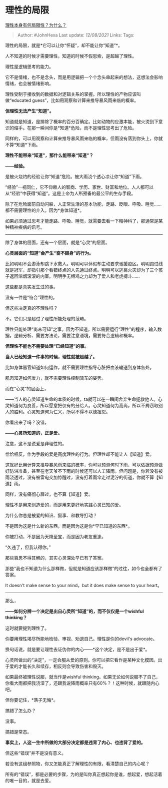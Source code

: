 * 理性的局限
  :PROPERTIES:
  :CUSTOM_ID: 理性的局限
  :END:

[[https://www.zhihu.com/question/266768424/answer/2040127175][理性本身有何局限性？为什么？]]

#+BEGIN_QUOTE
  Author: #JohnHexa Last update: /12/08/2021/ Links: Tags:
#+END_QUOTE

理性的局限，就是*它可以让你“怀疑”，却不能让你“知道”*。

人不知道的时候才需要理性，知道的时候不假思索，是超越了理性。

理性是逻辑思考的能力。

它不是情绪，也不是念头，而是用逻辑把一个个念头串起来的想法，这想法会影响情绪，也会被情绪影响。

理性受制于接收到的数据和对逻辑关系的掌握。所以理性的产物应该叫做“educated
guess”，比如用观察和计算来推导暴风雨来临的概率。

*但理性无法产生“知道”。*

知道就是知道，是排除了概率的百分百确定。比如动物的应激本能，被火烫到下意识的缩手。在那一瞬间你是*知道*危险，而不是理性思考出了危险。

同样的，可以用观察和计算来推导暴风雨来临的概率，但雨没有落到你头上，你就不算*知道*下雨。

*理性不能带来“知道”，那什么能带来“知道”？*

*------经验。*

是被火烧灼的经验让你“知道”危险。被大雨浇个透心凉让你“知道”下雨。

“经验”一视同仁，它不仰赖人的智商、学历、家世、财富和地位。人人都可以从“经验”中获得“知道”。这是上帝为人所预备的最公平的生存手段。

除了在危险面前自动闪躲，人正常生活的基本功能，走路、眨眼、呼吸、睡觉......都不需要理性的介入。因为*身体知道*。

如果必须通过思考才能走路、呼吸、睡觉，就需要去看一下精神科了，那通常是某种精神疾病的讯号。

--------------

除了身体的层面，还有一个层面，就是“心灵”的层面。

*心灵层面的“知道”会产生“奋不顾身”的行为。*

比如明明不会游泳却跳下水救人。明明可以休假却主动要求驰援疫区。明明跑过线就是冠军，却指引那个看错终点的人先通过终点。明明可以逃离火灾却为了三个孩子返回浓烟滚滚的内室。明明手无缚鸡之力却为了爱人和老虎搏斗......

这些都是真实发生过的事。

没有一件是“符合”理性的。

但这些决定真的不理性吗？

不。它们只是超过了理性所能处理的范畴。

理性只能处理“尚未可知”之事。因为不知道，所以需要运行“理性”的程序，输入数据，逻辑分析、需要方法论，需要注意语境，需要符合逻辑和概率。

*但理性不能也不需要处理“已经知道”的事。*

*当人已经知道一件事的时候，理性就被超越了。*

比如身体器官知道如何运作，就不需要理性指导心脏把血液输送到身体各处。

肌肉知道如何发力，就不需要理性控制骑车的姿势。

而在“心灵”的层面上，

------当人的心灵知道生命的本质的时候，ta就可以在一瞬间舍弃生命拯救他人。心灵知道何为良善，所以愿意把仅有的分给人。心灵知道何为高尚，所以不屑窃取别人的胜利。心灵知道何为仁义，所以不得不以德报怨。

你看出来了吗？没错，

*------心灵所知道的，正是爱。*

注意，这不是说爱是非理性的。

恰恰相反，作为手段的爱是高度理性的行为。但理性却不能让人【知道】爱。

这就好比用计算来推导暴风雨来临的概率，你可以预测何时下雨，可以依据预测做好防洪准备，甚至在老天爷不下雨的时候还可以人工降雨。但问题是，你若没有被雨浇透过，没有被雷电交加惊醒过，没有打着雨伞走过泥泞的街道，你就不算【知道】雨。

同样，没有痛彻心扉过，也不算【知道】爱。

理性不是用来创造爱的，而是用来更好地实践心灵已知的爱。

为什么你总是被爱的知识、叙事、和教导打动？

不是因为这是什么新的东西，而是因为这是你*早已知道的东西*。

你被打动，不是因为天降至宝，而是因为老友重逢。

“久违了，但我认得你。”

那些百思不得其解的，其实心灵深处早已有了答案。

那些“我也不知道为什么那样做，但就是知道应该那样做”的过往，如今也全都有了答案。

It doesn't make sense to your mind，but it does make sense to your
heart。

--------------

那么，

*------如何分辨一个决定是出自心灵所“知道”的，而不仅仅是一个wishful
thinking？*

这时就要提到理性了。

你要用理性竭尽所能地检验、审视、劝退自己。理性是你的devil's advocate。

换句话说，就是要让理性去证伪你的内心------*这个决定，是不是出于爱*。

心灵所做出的“决定”，一定会服从爱的原则。你可以把它看作是某种文化模因。出于爱的才能长久和续存，相反则会导致伤害和毁灭。

如果最终被理性说服，就当作是wishful
thinking。如果无论如何说服不了自己，你看大雨都把我浇湿了，还跟我说降雨概率只有60%？！这种时候，就跟随内心吧。

但你要记住，*落子无悔*。

搞错了怎么办？

没事。

搞错是常态。

*事实上，人这一生中所做的大部分决定都是违背了内心、也违背了爱的。*

但这些“错误”并不是没有意义。

若没有这组参照物，你又怎能真正了解理性的有限，看清楚自己的内心呢？

所有的“错误”，都是必要的步骤，为的是叫你真正想起你是谁，想起爱，想起活着的唯一目的，就是去爱。
